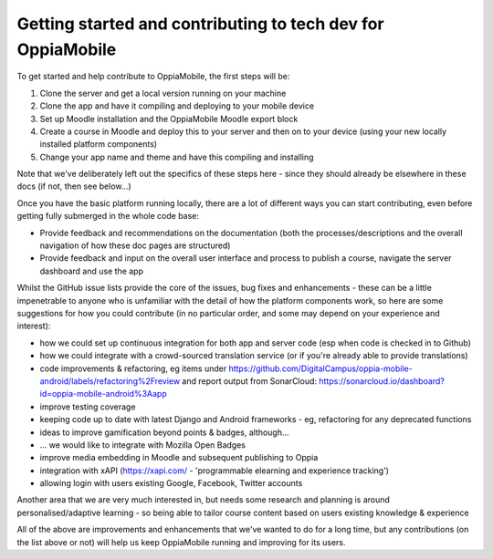Getting started and contributing to tech dev for OppiaMobile
==============================================================

To get started and help contribute to OppiaMobile, the first steps will be:

#. Clone the server and get a local version running on your machine
#. Clone the app and have it compiling and deploying to your mobile device
#. Set up Moodle installation and the OppiaMobile Moodle export block
#. Create a course in Moodle and deploy this to your server and then on to your device (using your new locally installed 
   platform components)
#. Change your app name and theme and have this compiling and installing


Note that we've deliberately left out the specifics of these steps here - since they should already be elsewhere in these 
docs (if not, then see below...)

Once you have the basic platform running locally, there are a lot of different ways you can start contributing, even 
before getting fully submerged in the whole code base:

* Provide feedback and recommendations on the documentation (both the processes/descriptions and the overall 
  navigation of how these doc pages are structured)
* Provide feedback and input on the overall user interface and process to publish a course, navigate the server 
  dashboard and use the app

Whilst the GitHub issue lists provide the core of the issues, bug fixes and enhancements - these can be a little 
impenetrable to anyone who is unfamiliar with the detail of how the platform components work, so here are some 
suggestions for how you could contribute (in no particular order, and some may depend on your experience and interest):

* how we could set up continuous integration for both app and server code (esp when code is checked in to Github)
* how we could integrate with a crowd-sourced translation service (or if you're already able to provide translations)
* code improvements & refactoring, eg items under https://github.com/DigitalCampus/oppia-mobile-android/labels/refactoring%2Freview and report output from SonarCloud: https://sonarcloud.io/dashboard?id=oppia-mobile-android%3Aapp 
* improve testing coverage
* keeping code up to date with latest Django and Android frameworks - eg, refactoring for any deprecated functions
* ideas to improve gamification beyond points & badges, although...
* ... we would like to integrate with Mozilla Open Badges
* improve media embedding in Moodle and subsequent publishing to Oppia
* integration with xAPI (https://xapi.com/ - 'programmable elearning and experience tracking')
* allowing login with users existing Google, Facebook, Twitter accounts

Another area that we are very much interested in, but needs some research and planning is around personalised/adaptive 
learning - so being able to tailor course content based on users existing knowledge & experience

All of the above are improvements and enhancements that we've wanted to do for a long time, but any contributions (on 
the list above or not) will help us keep OppiaMobile running and improving for its users.

